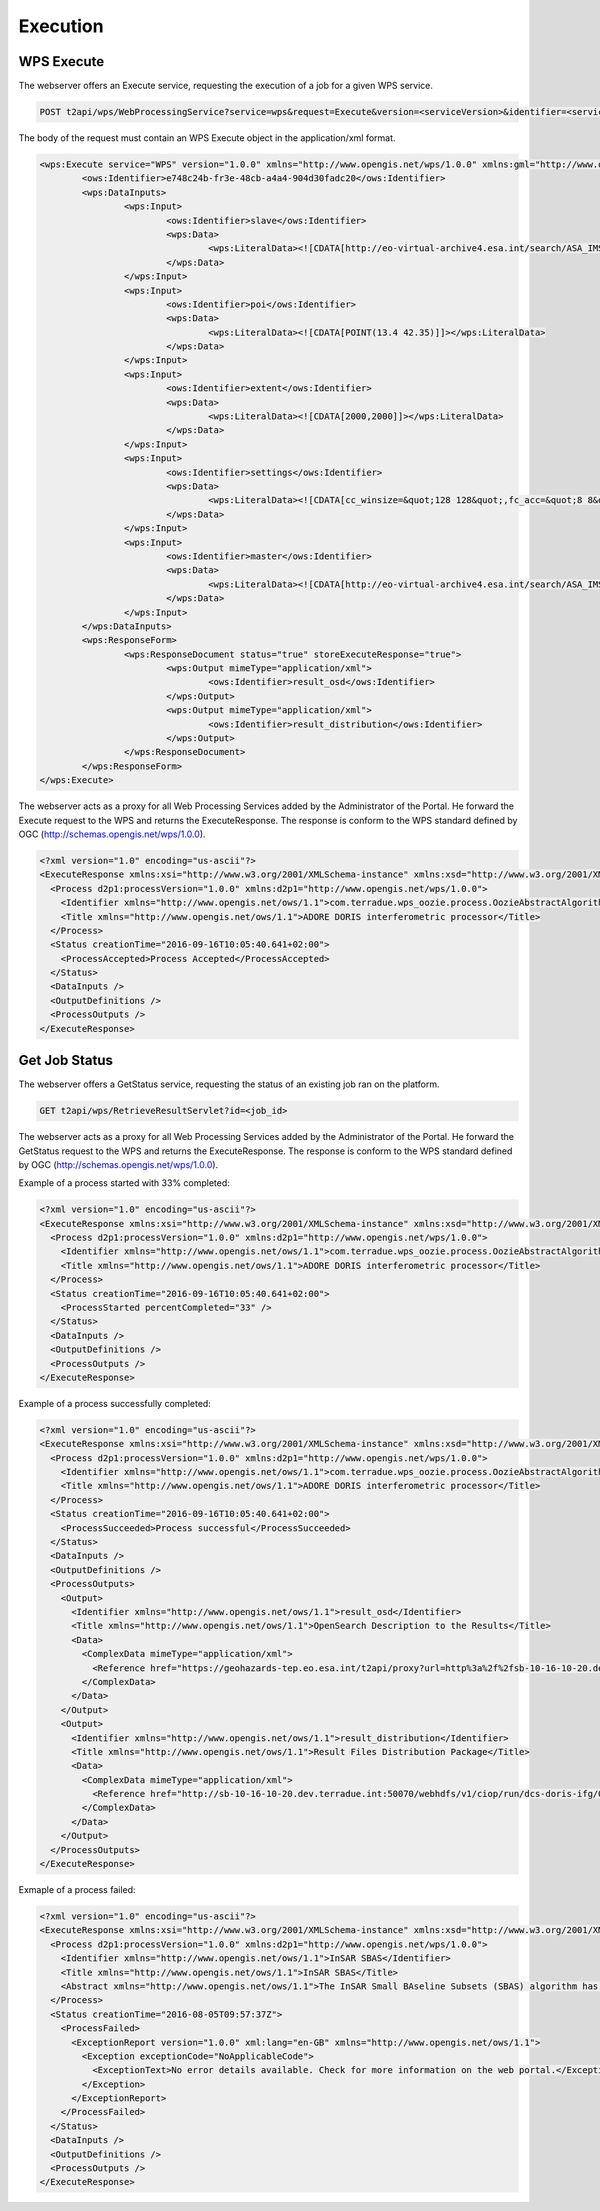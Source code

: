 Execution
~~~~~~~~~

WPS Execute
===========

The webserver offers an Execute service, requesting the execution of a job for a given WPS service.

.. code-block:: http

    POST t2api/wps/WebProcessingService?service=wps&request=Execute&version=<serviceVersion>&identifier=<service_identifier>

The body of the request must contain an WPS Execute object in the application/xml format.

.. code-block:: xml
	
	<wps:Execute service="WPS" version="1.0.0" xmlns="http://www.opengis.net/wps/1.0.0" xmlns:gml="http://www.opengis.net/gml" xmlns:ogc="http://www.opengis.net/ogc" xmlns:ows="http://www.opengis.net/ows/1.1" xmlns:wcs="http://www.opengis.net/wcs/1.1.1" xmlns:wfs="http://www.opengis.net/wfs" xmlns:wps="http://www.opengis.net/wps/1.0.0" xmlns:xlink="http://www.w3.org/1999/xlink" xmlns:xsi="http://www.w3.org/2001/XMLSchema-instance" xsi:schemaLocation="http://www.opengis.net/wps/1.0.0 http://schemas.opengis.net/wps/1.0.0/wpsAll.xsd">
		<ows:Identifier>e748c24b-fr3e-48cb-a4a4-904d30fadc20</ows:Identifier>
		<wps:DataInputs>
			<wps:Input>
				<ows:Identifier>slave</ows:Identifier>
				<wps:Data>
					<wps:LiteralData><![CDATA[http://eo-virtual-archive4.esa.int/search/ASA_IMS_1P/ASA_IMS_1PNDPA20080326_204749_000000162067_00129_31746_3124.N1/rdf]]></wps:LiteralData>
				</wps:Data>
			</wps:Input>
			<wps:Input>
				<ows:Identifier>poi</ows:Identifier>
				<wps:Data>
					<wps:LiteralData><![CDATA[POINT(13.4 42.35)]]></wps:LiteralData>
				</wps:Data>
			</wps:Input>
			<wps:Input>
				<ows:Identifier>extent</ows:Identifier>
				<wps:Data>
					<wps:LiteralData><![CDATA[2000,2000]]></wps:LiteralData>
				</wps:Data>
			</wps:Input>
			<wps:Input>
				<ows:Identifier>settings</ows:Identifier>
				<wps:Data>
					<wps:LiteralData><![CDATA[cc_winsize=&quot;128 128&quot;,fc_acc=&quot;8 8&quot;,int_multilook=&quot;4 4&quot;,coh_multilook=&quot;4 4&quot;,dumpbaseline=&quot;15 10&quot;]]></wps:LiteralData>
				</wps:Data>
			</wps:Input>
			<wps:Input>
				<ows:Identifier>master</ows:Identifier>
				<wps:Data>
					<wps:LiteralData><![CDATA[http://eo-virtual-archive4.esa.int/search/ASA_IMS_1P/ASA_IMS_1PNDPA20090311_204746_000000162077_00129_36756_3125.N1/rdf]]></wps:LiteralData>
				</wps:Data>
			</wps:Input>
		</wps:DataInputs>
		<wps:ResponseForm>
			<wps:ResponseDocument status="true" storeExecuteResponse="true">
				<wps:Output mimeType="application/xml">
					<ows:Identifier>result_osd</ows:Identifier>
				</wps:Output>
				<wps:Output mimeType="application/xml">
					<ows:Identifier>result_distribution</ows:Identifier>
				</wps:Output>
			</wps:ResponseDocument>
		</wps:ResponseForm>
	</wps:Execute>



The webserver acts as a proxy for all Web Processing Services added by the Administrator of the Portal.
He forward the Execute request to the WPS and returns the ExecuteResponse. The response is conform to the WPS standard defined by OGC (http://schemas.opengis.net/wps/1.0.0).

.. code-block:: xml

	<?xml version="1.0" encoding="us-ascii"?>
	<ExecuteResponse xmlns:xsi="http://www.w3.org/2001/XMLSchema-instance" xmlns:xsd="http://www.w3.org/2001/XMLSchema" service="WPS" version="1.0.0" xml:lang="en-US" serviceInstance="https://geohazards-tep.eo.esa.int/t2api/wps/WebProcessingService?REQUEST=GetCapabilities&amp;SERVICE=WPS" statusLocation="https://geohazards-tep.eo.esa.int/t2api/wps/RetrieveResultServlet?id=049f5c6w-6e45-4808-8397-0a8b89d9a56f" xmlns="http://www.opengis.net/wps/1.0.0">
	  <Process d2p1:processVersion="1.0.0" xmlns:d2p1="http://www.opengis.net/wps/1.0.0">
	    <Identifier xmlns="http://www.opengis.net/ows/1.1">com.terradue.wps_oozie.process.OozieAbstractAlgorithm</Identifier>
	    <Title xmlns="http://www.opengis.net/ows/1.1">ADORE DORIS interferometric processor</Title>
	  </Process>
	  <Status creationTime="2016-09-16T10:05:40.641+02:00">
	    <ProcessAccepted>Process Accepted</ProcessAccepted>
	  </Status>
	  <DataInputs />
	  <OutputDefinitions />
	  <ProcessOutputs />
	</ExecuteResponse>

Get Job Status
==============

The webserver offers a GetStatus service, requesting the status of an existing job ran on the platform.

.. code-block:: http

    GET t2api/wps/RetrieveResultServlet?id=<job_id>

The webserver acts as a proxy for all Web Processing Services added by the Administrator of the Portal.
He forward the GetStatus request to the WPS and returns the ExecuteResponse. The response is conform to the WPS standard defined by OGC (http://schemas.opengis.net/wps/1.0.0).

Example of a process started with 33% completed:

.. code-block:: xml

	<?xml version="1.0" encoding="us-ascii"?>
	<ExecuteResponse xmlns:xsi="http://www.w3.org/2001/XMLSchema-instance" xmlns:xsd="http://www.w3.org/2001/XMLSchema" service="WPS" version="1.0.0" xml:lang="en-US" serviceInstance="https://geohazards-tep.eo.esa.int/t2api/wps/WebProcessingService?REQUEST=GetCapabilities&amp;SERVICE=WPS" statusLocation="https://geohazards-tep.eo.esa.int/t2api/wps/RetrieveResultServlet?id=049f5c6w-6e45-4808-8397-0a8b89d9a56f" xmlns="http://www.opengis.net/wps/1.0.0">
	  <Process d2p1:processVersion="1.0.0" xmlns:d2p1="http://www.opengis.net/wps/1.0.0">
	    <Identifier xmlns="http://www.opengis.net/ows/1.1">com.terradue.wps_oozie.process.OozieAbstractAlgorithm</Identifier>
	    <Title xmlns="http://www.opengis.net/ows/1.1">ADORE DORIS interferometric processor</Title>
	  </Process>
	  <Status creationTime="2016-09-16T10:05:40.641+02:00">
	    <ProcessStarted percentCompleted="33" />
	  </Status>
	  <DataInputs />
	  <OutputDefinitions />
	  <ProcessOutputs />
	</ExecuteResponse>

Example of a process successfully completed:

.. code-block:: xml

	<?xml version="1.0" encoding="us-ascii"?>
	<ExecuteResponse xmlns:xsi="http://www.w3.org/2001/XMLSchema-instance" xmlns:xsd="http://www.w3.org/2001/XMLSchema" service="WPS" version="1.0.0" xml:lang="en-US" serviceInstance="https://geohazards-tep.eo.esa.int/t2api/wps/WebProcessingService?REQUEST=GetCapabilities&amp;SERVICE=WPS" statusLocation="https://geohazards-tep.eo.esa.int/t2api/wps/RetrieveResultServlet?id=049f5c6w-6e45-4808-8397-0a8b89d9a56f" xmlns="http://www.opengis.net/wps/1.0.0">
	  <Process d2p1:processVersion="1.0.0" xmlns:d2p1="http://www.opengis.net/wps/1.0.0">
	    <Identifier xmlns="http://www.opengis.net/ows/1.1">com.terradue.wps_oozie.process.OozieAbstractAlgorithm</Identifier>
	    <Title xmlns="http://www.opengis.net/ows/1.1">ADORE DORIS interferometric processor</Title>
	  </Process>
	  <Status creationTime="2016-09-16T10:05:40.641+02:00">
	    <ProcessSucceeded>Process successful</ProcessSucceeded>
	  </Status>
	  <DataInputs />
	  <OutputDefinitions />
	  <ProcessOutputs>
	    <Output>
	      <Identifier xmlns="http://www.opengis.net/ows/1.1">result_osd</Identifier>
	      <Title xmlns="http://www.opengis.net/ows/1.1">OpenSearch Description to the Results</Title>
	      <Data>
	        <ComplexData mimeType="application/xml">
	          <Reference href="https://geohazards-tep.eo.esa.int/t2api/proxy?url=http%3a%2f%2fsb-10-16-10-20.dev.terradue.int%2fsbws%2fwps%2fdcs-doris-ifg%2f0000000-160901000010154-oozie-oozi-W%2fresults%2fdescription" mimeType="application/opensearchdescription+xml" />
	        </ComplexData>
	      </Data>
	    </Output>
	    <Output>
	      <Identifier xmlns="http://www.opengis.net/ows/1.1">result_distribution</Identifier>
	      <Title xmlns="http://www.opengis.net/ows/1.1">Result Files Distribution Package</Title>
	      <Data>
	        <ComplexData mimeType="application/xml">
	          <Reference href="http://sb-10-16-10-20.dev.terradue.int:50070/webhdfs/v1/ciop/run/dcs-doris-ifg/0000000-160901000010154-oozie-oozi-W/results.metalink?op=OPEN" mimeType="application/metalink4+xml" />
	        </ComplexData>
	      </Data>
	    </Output>
	  </ProcessOutputs>
	</ExecuteResponse>

Exmaple of a process failed:

.. code-block:: xml

	<?xml version="1.0" encoding="us-ascii"?>
	<ExecuteResponse xmlns:xsi="http://www.w3.org/2001/XMLSchema-instance" xmlns:xsd="http://www.w3.org/2001/XMLSchema" service="WPS" version="1.0.0" xml:lang="en-GB" serviceInstance="https://geohazards-tep.eo.esa.int/t2api/wps/?Service=WPS&amp;Version=1.0.0&amp;Request=GetCapabilities" statusLocation="https://geohazards-tep.eo.esa.int/t2api/wps/RetrieveResultServlet?id=0c01sd28-0sc3-4f0f-8g7f-3df92eexcec3" xmlns="http://www.opengis.net/wps/1.0.0">
	  <Process d2p1:processVersion="1.0.0" xmlns:d2p1="http://www.opengis.net/wps/1.0.0">
	    <Identifier xmlns="http://www.opengis.net/ows/1.1">InSAR SBAS</Identifier>
	    <Title xmlns="http://www.opengis.net/ows/1.1">InSAR SBAS</Title>
	    <Abstract xmlns="http://www.opengis.net/ows/1.1">The InSAR Small BAseline Subsets (SBAS) algorithm has been developed by IREA-CNR for monitoring temporal evolution of surface deformations and to generate interferograms stacks as well. The InSAR Parallel-SBAS (P-SBAS) algorithm version has been integrated on the ESA's Grid Processing On Demand (G-POD) to exploit the avaialble High Performance Computing resources.</Abstract>
	  </Process>
	  <Status creationTime="2016-08-05T09:57:37Z">
	    <ProcessFailed>
	      <ExceptionReport version="1.0.0" xml:lang="en-GB" xmlns="http://www.opengis.net/ows/1.1">
	        <Exception exceptionCode="NoApplicableCode">
	          <ExceptionText>No error details available. Check for more information on the web portal.</ExceptionText>
	        </Exception>
	      </ExceptionReport>
	    </ProcessFailed>
	  </Status>
	  <DataInputs />
	  <OutputDefinitions />
	  <ProcessOutputs />
	</ExecuteResponse>
